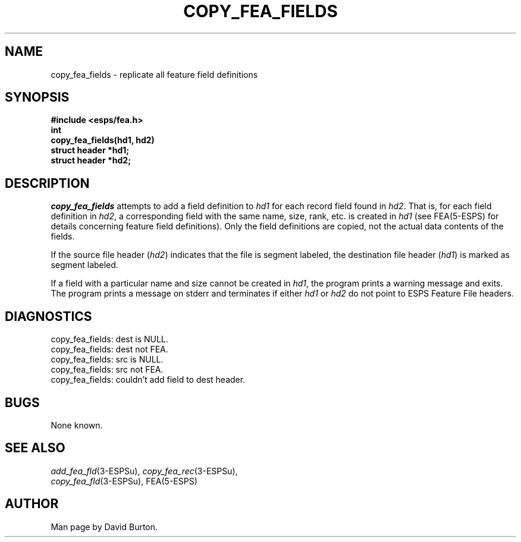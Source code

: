 .\" Copyright (c) 1987 Entropic Speech, Inc.; All rights reserved
.\" @(#)copyfeafie.3	1.2 30 Apr 1997 ESI
.TH COPY_FEA_FIELDS 3\-ESPSu 30 Apr 1997
.ds ]W "\fI\s+4\ze\h'0.05'e\s-4\v'-0.4m'\fP\(*p\v'0.4m'\ Entropic Speech, Inc.
.SH NAME
copy_fea_fields \- replicate all feature field definitions
.SH SYNOPSIS
.ft B
#include <esps/fea.h>
.br
int
.br
copy_fea_fields(hd1, hd2)
.br
struct header *hd1;
.br
struct header *hd2;
.ft
.SH DESCRIPTION
.I copy_fea_fields
attempts to add a field definition 
to \fIhd1\fR for each record field found in
\fIhd2\fP.  That is, 
for each field definition in \fIhd2\fP, 
a corresponding field with the same name, size, rank, etc. is
created in \fIhd1\fP (see FEA(5\-ESPS) for details concerning
feature field definitions).   Only the field definitions are copied,
not the actual data contents of the fields.  
.PP
If the source file header (\fIhd2\fR) indicates that the
file is segment labeled,
the destination file header (\fIhd1\fR) is marked as segment labeled.
.PP
If a field with a particular name and size cannot be
created in \fIhd1\fP, the
program prints a warning message and exits.
The program prints a message on stderr and terminates
if either \fIhd1\fP or \fIhd2\fP do not point to ESPS Feature File
headers.
.SH DIAGNOSTICS
.nf
copy_fea_fields: dest is NULL.
copy_fea_fields: dest not FEA.
copy_fea_fields: src is NULL.
copy_fea_fields: src not FEA.
copy_fea_fields: couldn't add field to dest header.
.fi
.SH BUGS
None known.
.SH SEE ALSO
.PP
.nf
\fIadd_fea_fld\fR(3\-ESPSu), \fIcopy_fea_rec\fR(3\-ESPSu), 
\fIcopy_fea_fld\fR(3\-ESPSu), FEA(5\-ESPS)
.fi
.SH AUTHOR
Man page by David Burton.
